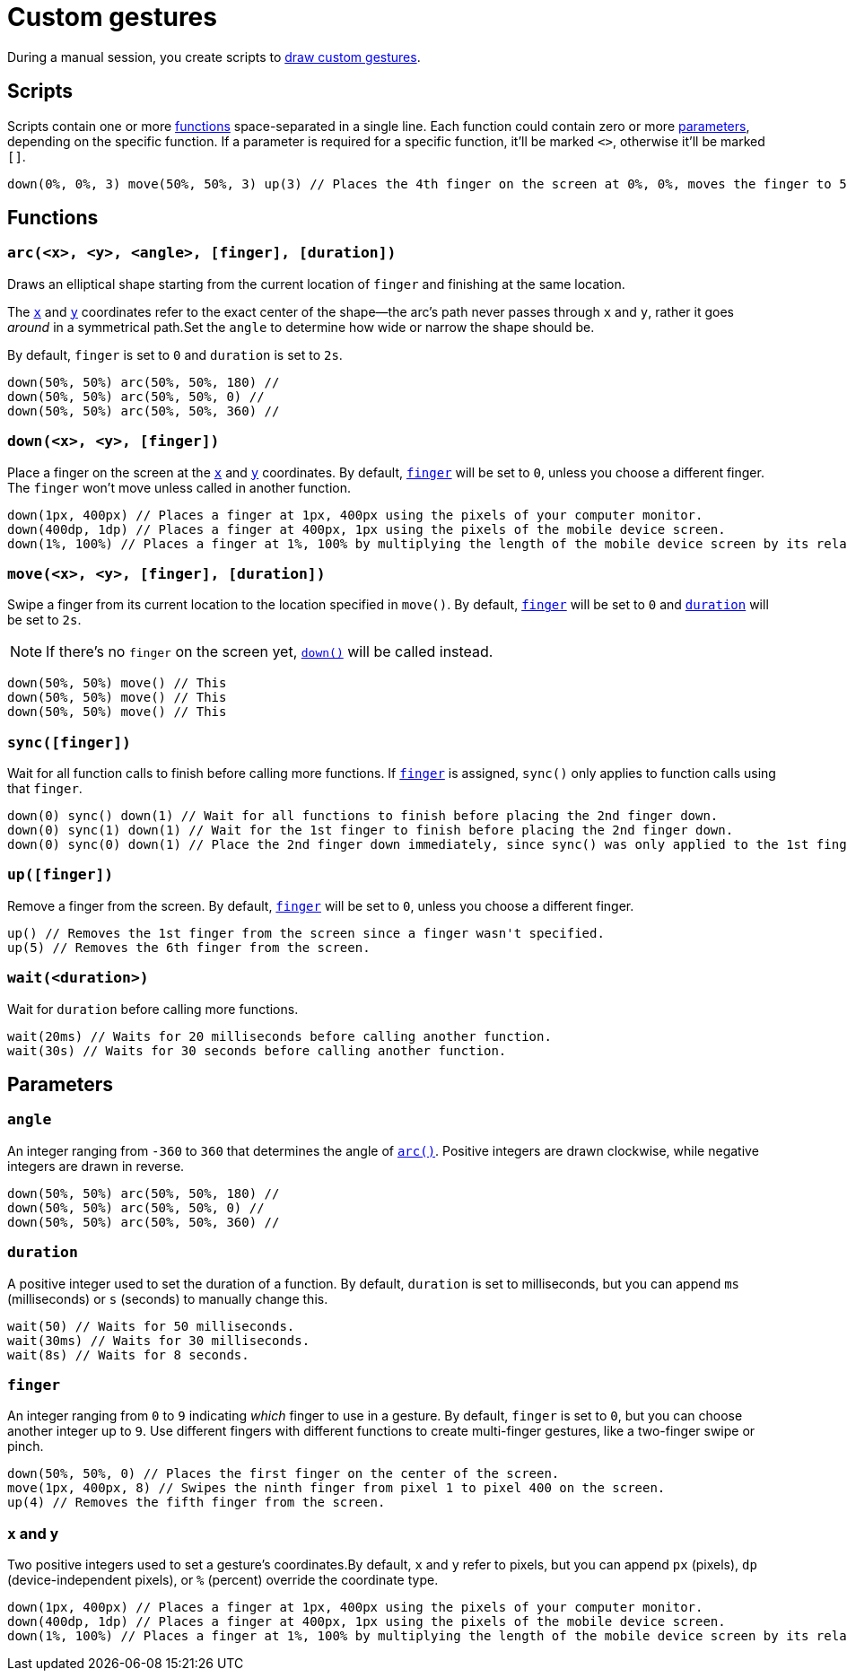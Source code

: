 = Custom gestures
:navtitle: Custom gestures

During a manual session, you create scripts to xref:device-controls.adoc#_draw_custom_gesture[draw custom gestures].

== Scripts

Scripts contain one or more xref:_functions[functions] space-separated in a single line. Each function could contain zero or more xref:_parameters[parameters], depending on the specific function. If a parameter is required for a specific function, it'll be marked `<>`, otherwise it'll be marked `[]`.

[source,javascript]
----
down(0%, 0%, 3) move(50%, 50%, 3) up(3) // Places the 4th finger on the screen at 0%, 0%, moves the finger to 50%, 50%, and then removes the finger.
----

[#_functions]
== Functions

[#_arc]
=== `arc(<x>, <y>, <angle>, [finger], [duration])`

Draws an elliptical shape starting from the current location of `finger` and finishing at the same location.

The xref:_x_and_y[`x`] and xref:_x_and_y[`y`] coordinates refer to the exact center of the shape--the arc's path never passes through `x` and `y`, rather it goes _around_ in a symmetrical path.Set the `angle` to determine how wide or narrow the shape should be.

By default, `finger` is set to `0` and `duration` is set to `2s`.

[source,javascript]
----
down(50%, 50%) arc(50%, 50%, 180) //
down(50%, 50%) arc(50%, 50%, 0) //
down(50%, 50%) arc(50%, 50%, 360) //
----

[#_down]
=== `down(<x>, <y>, [finger])`

Place a finger on the screen at the xref:_x_and_y[`x`] and xref:_x_and_y[`y`] coordinates. By default, xref:_finger[`finger`] will be set to `0`, unless you choose a different finger. The `finger` won't move unless called in another function.

[source,javascript]
----
down(1px, 400px) // Places a finger at 1px, 400px using the pixels of your computer monitor.
down(400dp, 1dp) // Places a finger at 400px, 1px using the pixels of the mobile device screen.
down(1%, 100%) // Places a finger at 1%, 100% by multiplying the length of the mobile device screen by its relavant axis.
----

[#_move]
=== `move(<x>, <y>, [finger], [duration])`

Swipe a finger from its current location to the location specified in `move()`. By default, xref:_finger[`finger`] will be set to `0` and xref:_duration[`duration`] will be set to `2s`.

[NOTE]
If there's no `finger` on the screen yet, xref:_down[`down()`] will be called instead.

[source,javascript]
----
down(50%, 50%) move() // This
down(50%, 50%) move() // This
down(50%, 50%) move() // This
----

[#_sync]
=== `sync([finger])`

Wait for all function calls to finish before calling more functions. If xref:_finger[`finger`] is assigned, `sync()` only applies to function calls using that `finger`.

[source,javascript]
----
down(0) sync() down(1) // Wait for all functions to finish before placing the 2nd finger down.
down(0) sync(1) down(1) // Wait for the 1st finger to finish before placing the 2nd finger down.
down(0) sync(0) down(1) // Place the 2nd finger down immediately, since sync() was only applied to the 1st finger.
----

[#_up]
=== `up([finger])`

Remove a finger from the screen. By default, xref:_finger[`finger`] will be set to `0`, unless you choose a different finger.

[source,javascript]
----
up() // Removes the 1st finger from the screen since a finger wasn't specified.
up(5) // Removes the 6th finger from the screen.
----

[#_wait]
=== `wait(<duration>)`

Wait for `duration` before calling more functions.

[source,javascript]
----
wait(20ms) // Waits for 20 milliseconds before calling another function.
wait(30s) // Waits for 30 seconds before calling another function.
----

[#_parameters]
== Parameters

=== `angle`

An integer ranging from `-360` to `360` that determines the angle of xref:_arc[`arc()`]. Positive integers are drawn clockwise, while negative integers are drawn in reverse.

[source,javascript]
----
down(50%, 50%) arc(50%, 50%, 180) //
down(50%, 50%) arc(50%, 50%, 0) //
down(50%, 50%) arc(50%, 50%, 360) //
----

[#_duration]
=== `duration`

A positive integer used to set the duration of a function. By default, `duration` is set to milliseconds, but you can append `ms` (milliseconds) or `s` (seconds) to manually change this.

[source,javascript]
----
wait(50) // Waits for 50 milliseconds.
wait(30ms) // Waits for 30 milliseconds.
wait(8s) // Waits for 8 seconds.
----

[#_finger]
=== `finger`

An integer ranging from `0` to `9` indicating _which_ finger to use in a gesture. By default, `finger` is set to `0`, but you can choose another integer up to `9`. Use different fingers with different functions to create multi-finger gestures, like a two-finger swipe or pinch.

[source,javascript]
----
down(50%, 50%, 0) // Places the first finger on the center of the screen.
move(1px, 400px, 8) // Swipes the ninth finger from pixel 1 to pixel 400 on the screen.
up(4) // Removes the fifth finger from the screen.
----

[#_x_and_y]
=== `x` and `y`

Two positive integers used to set a gesture's coordinates.By default, `x` and `y` refer to pixels, but you can append `px` (pixels), `dp` (device-independent pixels), or `%` (percent) override the coordinate type.

[source,javascript]
----
down(1px, 400px) // Places a finger at 1px, 400px using the pixels of your computer monitor.
down(400dp, 1dp) // Places a finger at 400px, 1px using the pixels of the mobile device screen.
down(1%, 100%) // Places a finger at 1%, 100% by multiplying the length of the mobile device screen by its relavant axis.
----
